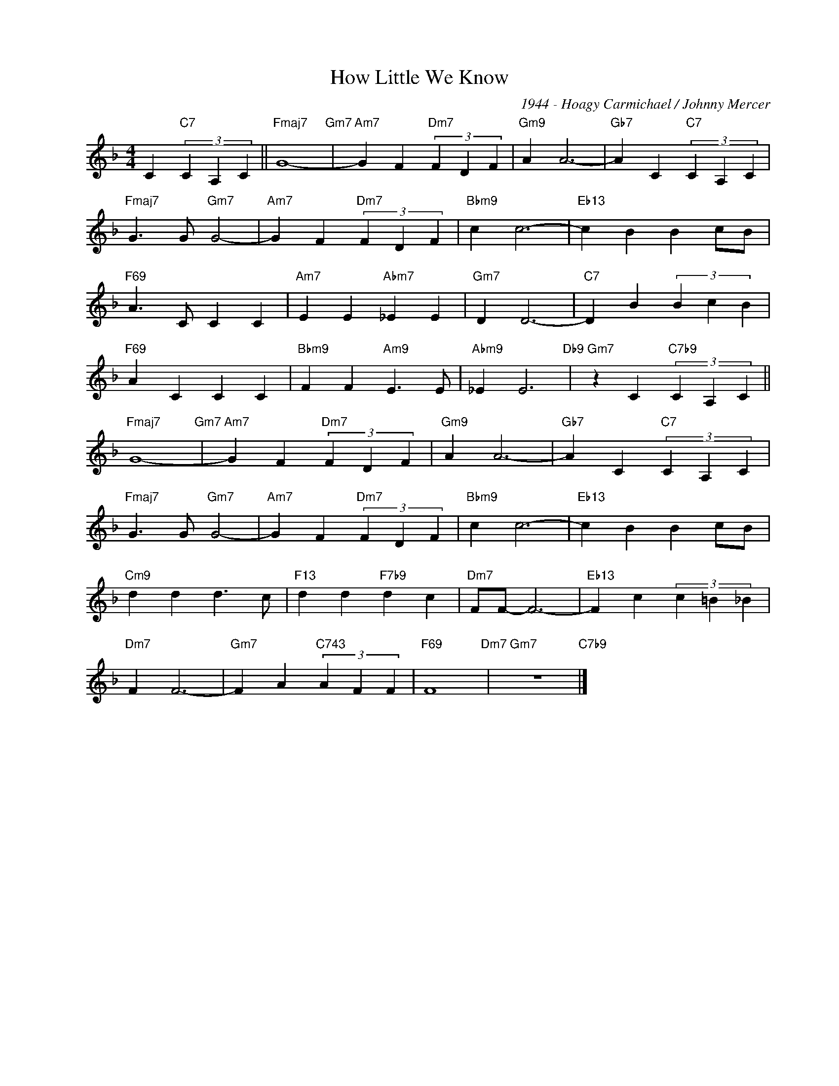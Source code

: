 X:1
T:How Little We Know
C:1944 - Hoagy Carmichael / Johnny Mercer
Z:www.realbook.sie
L:1/4
M:4/4
I:linebreak $
K:F
V:1 treble nm=" " snm=" "
V:1
 C"C7" (3C A, C ||"Fmaj7" G4-"Gm7" |"Am7" G F"Dm7" (3F D F |"Gm9" A A3- |"Gb7" A C"C7" (3C A, C |$ %5
"Fmaj7" G3/2 G/"Gm7" G2- |"Am7" G F"Dm7" (3F D F |"Bbm9" c c3- |"Eb13" c B B c/B/ |$ %9
"F69" A3/2 C/ C C |"Am7" E E"Abm7" _E E |"Gm7" D D3- |"C7" D B (3B c B |$"F69" A C C C | %14
"Bbm9" F F"Am9" E3/2 E/ |"Abm9" _E E3"Db9" |"Gm7" z C"C7b9" (3C A, C ||$"Fmaj7" G4-"Gm7" | %18
"Am7" G F"Dm7" (3F D F |"Gm9" A A3- |"Gb7" A C"C7" (3C A, C |$"Fmaj7" G3/2 G/"Gm7" G2- | %22
"Am7" G F"Dm7" (3F D F |"Bbm9" c c3- |"Eb13" c B B c/B/ |$"Cm9" d d d3/2 c/ |"F13" d d"F7b9" d c | %27
"Dm7" F/F/- F3- |"Eb13" F c (3c =B _B |$"Dm7" F F3- |"Gm7" F A"C743" (3A F F |"F69" F4"Dm7" | %32
"Gm7" z4"C7b9" |] %33

